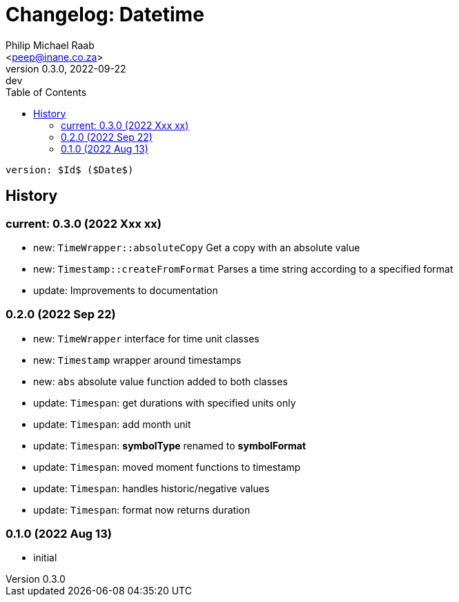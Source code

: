 = Changelog: Datetime
:author: Philip Michael Raab
:email: <peep@inane.co.za>
:revnumber: 0.3.0
:revdate: 2022-09-22
:revremark: dev
:experimental:
:icons: font
:source-highlighter: highlight.js
:toc: auto

 version: $Id$ ($Date$)

== History

=== current: 0.3.0 (2022 Xxx xx)

* new: `TimeWrapper::absoluteCopy` Get a copy with an absolute value
* new: `Timestamp::createFromFormat` Parses a time string according to a specified format
* update: Improvements to documentation

=== 0.2.0 (2022 Sep 22)

* new: `TimeWrapper` interface for time unit classes
* new: `Timestamp` wrapper around timestamps
* new: `abs` absolute value function added to both classes
* update: `Timespan`: get durations with specified units only
* update: `Timespan`: add month unit
* update: `Timespan`: *symbolType* renamed to *symbolFormat*
* update: `Timespan`: moved moment functions to timestamp
* update: `Timespan`: handles historic/negative values
* update: `Timespan`: format now returns duration

=== 0.1.0 (2022 Aug 13)

* initial
